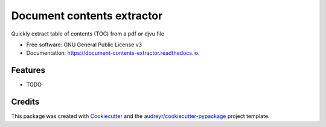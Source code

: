 ===========================
Document contents extractor
===========================


.. image:: https://img.shields.io/pypi/v/document_contents_extractor.svg
        :target: https://pypi.python.org/pypi/document_contents_extractor

.. image:: https://img.shields.io/travis/dalanicolai/document_contents_extractor.svg
        :target: https://travis-ci.org/dalanicolai/document_contents_extractor

.. image:: https://readthedocs.org/projects/document-contents-extractor/badge/?version=latest
        :target: https://document-contents-extractor.readthedocs.io/en/latest/?badge=latest
        :alt: Documentation Status




Quickly extract table of contents (TOC) from a pdf or djvu file


* Free software: GNU General Public License v3
* Documentation: https://document-contents-extractor.readthedocs.io.


Features
--------

* TODO

Credits
-------

This package was created with Cookiecutter_ and the `audreyr/cookiecutter-pypackage`_ project template.

.. _Cookiecutter: https://github.com/audreyr/cookiecutter
.. _`audreyr/cookiecutter-pypackage`: https://github.com/audreyr/cookiecutter-pypackage
